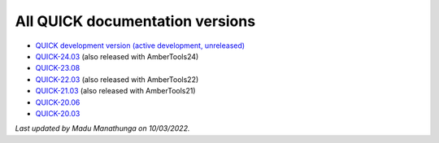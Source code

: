 All QUICK documentation versions
^^^^^^^^^^^^^^^^^^^^^^^^^^^^^^^^^^

• `QUICK development version (active development, unreleased) <https://quick-docs.readthedocs.io/en/latest/>`_
• `QUICK-24.03 <https://quick-docs.readthedocs.io/en/24.3.0/>`_ (also released with AmberTools24)
• `QUICK-23.08 <https://quick-docs.readthedocs.io/en/23.8.0/>`_
• `QUICK-22.03 <https://quick-docs.readthedocs.io/en/22.3.0/>`_ (also released with AmberTools22)
• `QUICK-21.03 <https://quick-docs.readthedocs.io/en/21.3.0/>`_ (also released with AmberTools21)
• `QUICK-20.06 <https://quick-docs.readthedocs.io/en/20.6.0/>`_ 
• `QUICK-20.03 <https://quick-docs.readthedocs.io/en/20.3.0/>`_ 

*Last updated by Madu Manathunga on 10/03/2022.*
